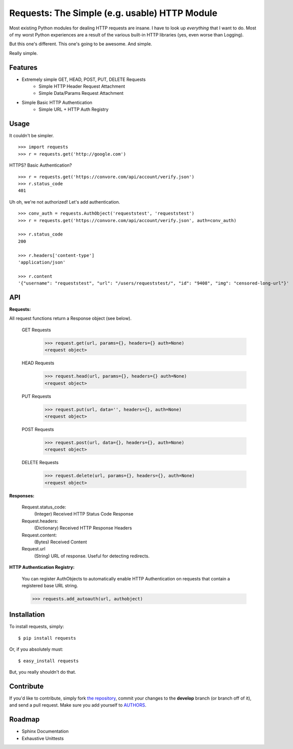 Requests: The Simple (e.g. usable) HTTP Module
==============================================

Most existing Python modules for dealing HTTP requests are insane. I have to look up *everything* that I want to do. Most of my worst Python experiences are a result of the various built-in HTTP libraries (yes, even worse than Logging). 

But this one's different. This one's going to be awesome. And simple.

Really simple. 

Features
--------

- Extremely simple GET, HEAD, POST, PUT, DELETE Requests
    + Simple HTTP Header Request Attachment
    + Simple Data/Params Request Attachment
- Simple Basic HTTP Authentication
    + Simple URL + HTTP Auth Registry


Usage
-----

It couldn't be simpler. ::

    >>> import requests
    >>> r = requests.get('http://google.com')


HTTPS? Basic Authentication? ::
    
    >>> r = requests.get('https://convore.com/api/account/verify.json')
    >>> r.status_code
    401

    
Uh oh, we're not authorized! Let's add authentication. ::
    
    >>> conv_auth = requests.AuthObject('requeststest', 'requeststest')
    >>> r = requests.get('https://convore.com/api/account/verify.json', auth=conv_auth)
    
    >>> r.status_code
    200 
    
    >>> r.headers['content-type']
    'application/json'
    
    >>> r.content
    '{"username": "requeststest", "url": "/users/requeststest/", "id": "9408", "img": "censored-long-url"}'



API
---
    
**Requests:**

All request functions return a Response object (see below).
    
  GET Requests
    >>> request.get(url, params={}, headers={} auth=None)
    <request object>
    
  HEAD Requests
    >>> request.head(url, params={}, headers={} auth=None)
    <request object>
    
  PUT Requests
    >>> request.put(url, data='', headers={}, auth=None)
    <request object>
    
  POST Requests
    >>> request.post(url, data={}, headers={}, auth=None)
    <request object>
    
  DELETE Requests
    >>> request.delete(url, params={}, headers={}, auth=None)
    <request object>
    

**Responses:**
    
    Request.status_code:
         (Integer) Received HTTP Status Code Response

    Request.headers:
        (Dictionary) Received HTTP Response Headers

    Request.content:
        (Bytes) Received Content

    Request.url
        (String) URL of response. Useful for detecting redirects. 


**HTTP Authentication Registry:**

    You can register AuthObjects to automatically enable HTTP Authentication on requests that contain a registered base URL string.

    >>> requests.add_autoauth(url, authobject)



Installation
------------

To install requests, simply: ::

    $ pip install requests
    
Or, if you absolutely must: ::

    $ easy_install requests

But, you really shouldn't do that.
   


Contribute
----------

If you'd like to contribute, simply fork `the repository`_, commit your changes to the **develop** branch (or branch off of it), and send a pull request. Make sure you add yourself to AUTHORS_.



Roadmap
-------

- Sphinx Documentation
- Exhaustive Unittests

.. _`the repository`: http://github.com/kennethreitz/requests
.. _AUTHORS: http://github.com/kennethreitz/requests/blob/master/AUTHORS
